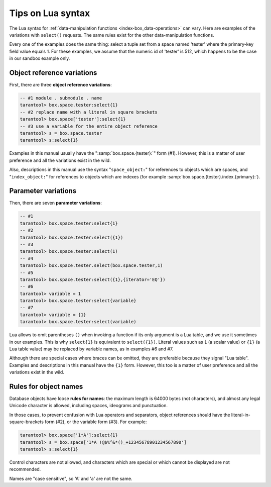 .. _lua_tips:

--------------------------------------------------------------------------------
Tips on Lua syntax
--------------------------------------------------------------------------------

The Lua syntax for :ref:`data-manipulation functions <index-box_data-operations>`
can vary. Here are examples of the variations with ``select()`` requests.
The same rules exist for the other data-manipulation functions.

Every one of the examples does the same thing:
select a tuple set from a space named 'tester' where the primary-key field value
equals 1. For these examples, we assume that the numeric id of 'tester'
is 512, which happens to be the case in our sandbox example only.

.. _app_server-object_reference:

~~~~~~~~~~~~~~~~~~~~~~~~~~~~~~~~~~~~~~~~~~~~~~~~~~~~~~~~~~~~~~~~~~~~~~~~~~~~~~~~
Object reference variations
~~~~~~~~~~~~~~~~~~~~~~~~~~~~~~~~~~~~~~~~~~~~~~~~~~~~~~~~~~~~~~~~~~~~~~~~~~~~~~~~

First, there are three **object reference variations**:

.. code-block:: tarantoolsession

    -- #1 module . submodule . name
    tarantool> box.space.tester:select{1}
    -- #2 replace name with a literal in square brackets
    tarantool> box.space['tester']:select{1}
    -- #3 use a variable for the entire object reference
    tarantool> s = box.space.tester
    tarantool> s:select{1}

Examples in this manual usually have the ":samp:`box.space.{tester}:`"
form (#1). However, this is a matter of user preference and all the variations
exist in the wild.

Also, descriptions in this manual use the syntax "``space_object:``"
for references to objects which are spaces, and
"``index_object:``" for references to objects which are indexes (for example
:samp:`box.space.{tester}.index.{primary}:`).

.. _app_server-parameter_reference:

~~~~~~~~~~~~~~~~~~~~~~~~~~~~~~~~~~~~~~~~~~~~~~~~~~~~~~~~~~~~~~~~~~~~~~~~~~~~~~~~
Parameter variations
~~~~~~~~~~~~~~~~~~~~~~~~~~~~~~~~~~~~~~~~~~~~~~~~~~~~~~~~~~~~~~~~~~~~~~~~~~~~~~~~

Then, there are seven **parameter variations**:

.. code-block:: tarantoolsession

    -- #1
    tarantool> box.space.tester:select{1}
    -- #2
    tarantool> box.space.tester:select({1})
    -- #3
    tarantool> box.space.tester:select(1)
    -- #4
    tarantool> box.space.tester.select(box.space.tester,1)
    -- #5
    tarantool> box.space.tester:select({1},{iterator='EQ'})
    -- #6
    tarantool> variable = 1
    tarantool> box.space.tester:select{variable}
    -- #7
    tarantool> variable = {1}
    tarantool> box.space.tester:select(variable)

Lua allows to omit parentheses ``()`` when invoking a function if its only
argument is a Lua table, and we use it sometimes in our examples.
This is why ``select{1}`` is equivalent to ``select({1})``.
Literal values such as ``1`` (a scalar value) or ``{1}`` (a Lua table value)
may be replaced by variable names, as in examples #6 and #7.

Although there are special cases where braces can be omitted, they are
preferable because they signal "Lua table".
Examples and descriptions in this manual have the ``{1}`` form. However, this
too is a matter of user preference and all the variations exist in the wild.

.. _app_server-names:

~~~~~~~~~~~~~~~~~~~~~~~~~~~~~~~~~~~~~~~~~~~~~~~~~~~~~~~~~~~~~~~~~~~~~~~~~~~~~~~~
Rules for object names
~~~~~~~~~~~~~~~~~~~~~~~~~~~~~~~~~~~~~~~~~~~~~~~~~~~~~~~~~~~~~~~~~~~~~~~~~~~~~~~~

Database objects have loose **rules for names**:
the maximum length is 64000 bytes (not characters),
and almost any legal Unicode character is allowed,
including spaces, ideograms and punctuation.

In those cases, to prevent confusion with Lua operators and
separators, object references should have the literal-in-square-brackets
form (#2), or the variable form (#3). For example:

.. code-block:: tarantoolsession

    tarantool> box.space['1*A']:select{1}
    tarantool> s = box.space['1*A !@$%^&*()_+12345678901234567890']
    tarantool> s:select{1}

Control characters are not allowed, and characters which are special or which
cannot be displayed are not recommended.

Names are "case sensitive", so 'A' and 'a' are not the same.
